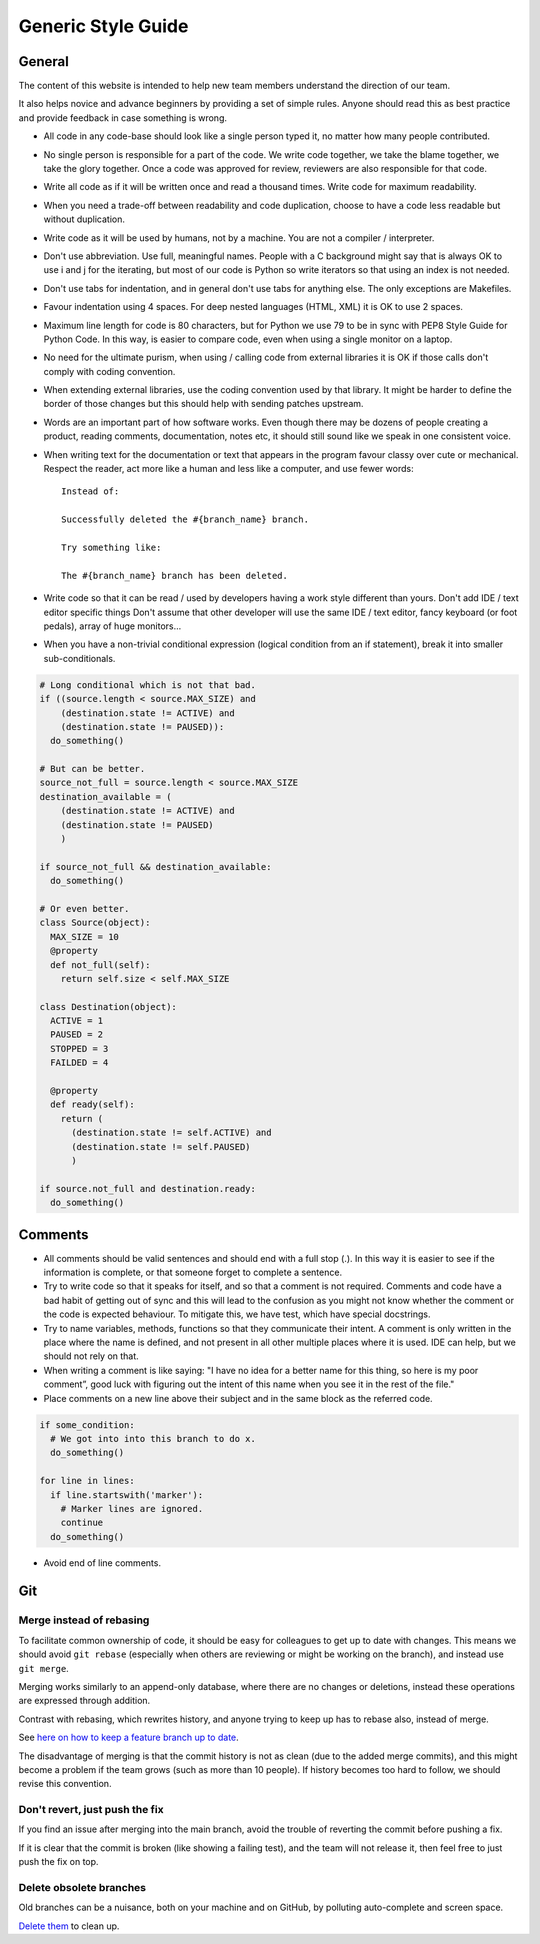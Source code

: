 Generic Style Guide
###################


General
=======

The content of this website is intended to help new team members understand
the direction of our team.

It also helps novice and advance beginners by providing a set of simple rules.
Anyone should read this as best practice and provide feedback in case
something is wrong.

* All code in any code-base should look like a single person typed it, no
  matter how many people contributed.

* No single person is responsible for a part of the code.
  We write code together, we take the blame together, we take the glory together.
  Once a code was approved for review, reviewers are also responsible for
  that code.

* Write all code as if it will be written once and read a thousand times.
  Write code for maximum readability.

* When you need a trade-off between readability and code duplication, choose
  to have a code less readable but without duplication.

* Write code as it will be used by humans, not by a machine.
  You are not a compiler / interpreter.

* Don't use abbreviation.
  Use full, meaningful names.
  People with a C background might say that is always OK to use i and j for
  the iterating, but most of our code is Python so write iterators so that
  using an index is not needed.

* Don't use tabs for indentation, and in general don't use tabs for anything
  else.
  The only exceptions are Makefiles.

* Favour indentation using 4 spaces.
  For deep nested languages (HTML, XML) it is OK to use 2 spaces.

* Maximum line length for code is 80 characters,
  but for Python we use 79 to be in sync with PEP8 Style Guide for Python Code.
  In this way, is easier to compare code, even when using a single monitor on
  a laptop.

* No need for the ultimate purism, when using / calling code from external
  libraries it is OK if those calls don't comply with coding convention.

* When extending external libraries, use the coding convention used by that
  library.
  It might be harder to define the border of those changes but this
  should help with sending patches upstream.

* Words are an important part of how software works.
  Even though there may be dozens of people creating a product, reading
  comments, documentation, notes etc, it should still sound like we speak
  in one consistent voice.

* When writing text for the documentation or text that appears in the
  program favour classy over cute or mechanical.
  Respect the reader, act more like a human and less like a computer,
  and use fewer words::

      Instead of:

      Successfully deleted the #{branch_name} branch.

      Try something like:

      The #{branch_name} branch has been deleted.

* Write code so that it can be read / used by developers having a work
  style different than yours. Don't add IDE / text editor specific things
  Don't assume that other developer will use the same IDE / text editor,
  fancy keyboard (or foot pedals), array of huge monitors...

* When you have a non-trivial conditional expression (logical condition from
  an if statement), break it into smaller sub-conditionals.

.. sourcecode:: python

    # Long conditional which is not that bad.
    if ((source.length < source.MAX_SIZE) and
        (destination.state != ACTIVE) and
        (destination.state != PAUSED)):
      do_something()

    # But can be better.
    source_not_full = source.length < source.MAX_SIZE
    destination_available = (
        (destination.state != ACTIVE) and
        (destination.state != PAUSED)
        )

    if source_not_full && destination_available:
      do_something()

    # Or even better.
    class Source(object):
      MAX_SIZE = 10
      @property
      def not_full(self):
        return self.size < self.MAX_SIZE

    class Destination(object):
      ACTIVE = 1
      PAUSED = 2
      STOPPED = 3
      FAILDED = 4

      @property
      def ready(self):
        return (
          (destination.state != self.ACTIVE) and
          (destination.state != self.PAUSED)
          )

    if source.not_full and destination.ready:
      do_something()


Comments
========

* All comments should be valid sentences and should end with a full stop (.).
  In this way it is easier to see if the information is complete, or that
  someone forget to complete a sentence.

* Try to write code so that it speaks for itself, and so that a comment is not
  required.
  Comments and code have a bad habit of getting out of sync and this will lead
  to the confusion as you might not know whether the comment or the code is
  expected behaviour.
  To mitigate this, we have test, which have special docstrings.

* Try to name variables, methods, functions so that they communicate their
  intent.
  A comment is only written in the place where the name is defined,
  and not present in all other multiple places where it is used.
  IDE can help, but we should not rely on that.

* When writing a comment is like saying: "I have no idea for a better name
  for this thing, so here is my poor comment”, good luck with figuring out the
  intent of this name when you see it in the rest of the file."

* Place comments on a new line above their subject and in the same block as the referred code.

.. sourcecode:: python

    if some_condition:
      # We got into into this branch to do x.
      do_something()

    for line in lines:
      if line.startswith('marker'):
        # Marker lines are ignored.
        continue
      do_something()

* Avoid end of line comments.

Git
===

Merge instead of rebasing
-------------------------

To facilitate common ownership of code, it should be easy for colleagues to get
up to date with changes. This means we should avoid ``git rebase`` (especially
when others are reviewing or might be working on the branch), and instead use
``git merge``.

Merging works similarly to an append-only database, where there are no changes
or deletions, instead these operations are expressed through addition.

Contrast with rebasing, which rewrites history, and anyone trying to keep up has
to rebase also, instead of merge.

See `here on how to keep a feature branch up to date
<https://geck.chevah.com/programming/review.html#keep-the-feature-branch-up-to-date>`_.

The disadvantage of merging is that the commit history is not as clean (due to
the added merge commits), and this might become a problem if the team grows
(such as more than 10 people). If history becomes too hard to follow, we should
revise this convention.

Don't revert, just push the fix
-------------------------------

If you find an issue after merging into the main branch, avoid the trouble of
reverting the commit before pushing a fix.

If it is clear that the commit is broken (like showing a failing test), and the
team will not release it, then feel free to just push the fix on top.

Delete obsolete branches
------------------------

Old branches can be a nuisance, both on your machine and on GitHub, by polluting
auto-complete and screen space.

`Delete them <https://stackoverflow.com/a/6127884/235463>`_ to clean up.

